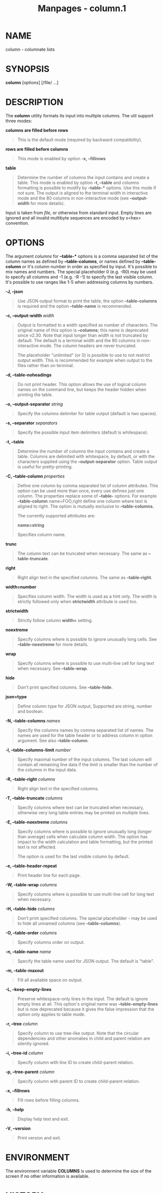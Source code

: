 #+TITLE: Manpages - column.1
* NAME
column - columnate lists

* SYNOPSIS
*column* [options] [/file/ ...]

* DESCRIPTION
The *column* utility formats its input into multiple columns. The util
support three modes:

*columns are filled before rows*

#+begin_quote
This is the default mode (required by backward compatibility).

#+end_quote

*rows are filled before columns*

#+begin_quote
This mode is enabled by option *-x, --fillrows*

#+end_quote

*table*

#+begin_quote
Determine the number of columns the input contains and create a table.
This mode is enabled by option *-t, --table* and columns formatting is
possible to modify by *--table-** options. Use this mode if not sure.
The output is aligned to the terminal width in interactive mode and the
80 columns in non-interactive mode (see *--output-width* for more
details).

#+end_quote

Input is taken from /file/, or otherwise from standard input. Empty
lines are ignored and all invalid multibyte sequences are encoded by
x<hex> convention.

* OPTIONS
The argument /columns/ for *--table-** options is a comma separated list
of the column names as defined by *--table-columns*, or names defined by
*--table-column* or it's column number in order as specified by input.
It's possible to mix names and numbers. The special placeholder 0 (e.g.
-R0) may be used to specify all columns and -1 (e.g. -R -1) to specify
the last visible column. It's possible to use ranges like 1-5 when
addressing columns by numbers.

*-J, --json*

#+begin_quote
Use JSON output format to print the table, the option *--table-columns*
is required and the option *--table-name* is recommended.

#+end_quote

*-c, --output-width* /width/

#+begin_quote
Output is formatted to a width specified as number of characters. The
original name of this option is *--columns*; this name is deprecated
since v2.30. Note that input longer than /width/ is not truncated by
default. The default is a terminal width and the 80 columns in
non-interactive mode. The column headers are never truncated.

The placeholder "unlimited" (or 0) is possible to use to not restrict
output width. This is recommended for example when output to the files
rather than on terminal.

#+end_quote

*-d, --table-noheadings*

#+begin_quote
Do not print header. This option allows the use of logical column names
on the command line, but keeps the header hidden when printing the
table.

#+end_quote

*-o, --output-separator* /string/

#+begin_quote
Specify the columns delimiter for table output (default is two spaces).

#+end_quote

*-s, --separator* /separators/

#+begin_quote
Specify the possible input item delimiters (default is whitespace).

#+end_quote

*-t, --table*

#+begin_quote
Determine the number of columns the input contains and create a table.
Columns are delimited with whitespace, by default, or with the
characters supplied using the *--output-separator* option. Table output
is useful for pretty-printing.

#+end_quote

*-C, --table-column* /properties/

#+begin_quote
Define one column by comma separated list of column attributes. This
option can be used more than once, every use defines just one column.
The properties replace some of *--table-* options. For example
*--table-column* name=FOO,right define one column where text is aligned
to right. The option is mutually exclusive to *--table-columns*.

The currently supported attributes are:

*name=string*

#+begin_quote
Specifies column name.

#+end_quote

*trunc*

#+begin_quote
The column text can be truncated when necessary. The same as
*--table-truncate*.

#+end_quote

*right*

#+begin_quote
Right align text in the specified columns. The same as *--table-right*.

#+end_quote

*width=number*

#+begin_quote
Specifies column width. The width is used as a hint only. The width is
strictly followed only when *strictwidth* attribute is used too.

#+end_quote

*strictwidth*

#+begin_quote
Strictly follow column *width=* setting.

#+end_quote

*noextreme*

#+begin_quote
Specify columns where is possible to ignore unusually long cells. See
*--table-noextreme* for more details.

#+end_quote

*wrap*

#+begin_quote
Specify columns where is possible to use multi-line cell for long text
when necessary. See *--table-wrap*.

#+end_quote

*hide*

#+begin_quote
Don't print specified columns. See *--table-hide*.

#+end_quote

*json=type*

#+begin_quote
Define column type for JSON output, Supported are string, number and
boolean.

#+end_quote

#+end_quote

*-N, --table-columns* /names/

#+begin_quote
Specify the columns names by comma separated list of names. The names
are used for the table header or to address column in option argument.
See also *--table-column*.

#+end_quote

*-l, --table-columns-limit* /number/

#+begin_quote
Specify maximal number of the input columns. The last column will
contain all remaining line data if the limit is smaller than the number
of the columns in the input data.

#+end_quote

*-R, --table-right* /columns/

#+begin_quote
Right align text in the specified columns.

#+end_quote

*-T, --table-truncate* /columns/

#+begin_quote
Specify columns where text can be truncated when necessary, otherwise
very long table entries may be printed on multiple lines.

#+end_quote

*-E, --table-noextreme* /columns/

#+begin_quote
Specify columns where is possible to ignore unusually long (longer than
average) cells when calculate column width. The option has impact to the
width calculation and table formatting, but the printed text is not
affected.

The option is used for the last visible column by default.

#+end_quote

*-e, --table-header-repeat*

#+begin_quote
Print header line for each page.

#+end_quote

*-W, --table-wrap* /columns/

#+begin_quote
Specify columns where is possible to use multi-line cell for long text
when necessary.

#+end_quote

*-H, --table-hide* /columns/

#+begin_quote
Don't print specified columns. The special placeholder - may be used to
hide all unnamed columns (see *--table-columns*).

#+end_quote

*-O, --table-order* /columns/

#+begin_quote
Specify columns order on output.

#+end_quote

*-n, --table-name* /name/

#+begin_quote
Specify the table name used for JSON output. The default is "table".

#+end_quote

*-m, --table-maxout*

#+begin_quote
Fill all available space on output.

#+end_quote

*-L, --keep-empty-lines*

#+begin_quote
Preserve whitespace-only lines in the input. The default is ignore empty
lines at all. This option's original name was *--table-empty-lines* but
is now deprecated because it gives the false impression that the option
only applies to table mode.

#+end_quote

*-r, --tree* /column/

#+begin_quote
Specify column to use tree-like output. Note that the circular
dependencies and other anomalies in child and parent relation are
silently ignored.

#+end_quote

*-i, --tree-id* /column/

#+begin_quote
Specify column with line ID to create child-parent relation.

#+end_quote

*-p, --tree-parent* /column/

#+begin_quote
Specify column with parent ID to create child-parent relation.

#+end_quote

*-x, --fillrows*

#+begin_quote
Fill rows before filling columns.

#+end_quote

*-h*, *--help*

#+begin_quote
Display help text and exit.

#+end_quote

*-V*, *--version*

#+begin_quote
Print version and exit.

#+end_quote

* ENVIRONMENT
The environment variable *COLUMNS* is used to determine the size of the
screen if no other information is available.

* HISTORY
The *column* command appeared in 4.3BSD-Reno.

* BUGS
Version 2.23 changed the *-s* option to be non-greedy, for example:

#+begin_quote
#+begin_example
printf "a:b:c\n1::3\n" | column -t -s :
#+end_example

#+end_quote

Old output:

#+begin_quote
#+begin_example
a  b  c
1  3
#+end_example

#+end_quote

New output (since util-linux 2.23):

#+begin_quote
#+begin_example
a  b  c
1     3
#+end_example

#+end_quote

Historical versions of this tool indicated that "rows are filled before
columns" by default, and that the *-x* option reverses this. This
wording did not reflect the actual behavior, and it has since been
corrected (see above). Other implementations of *column* may continue to
use the older documentation, but the behavior should be identical in any
case.

* EXAMPLES
Print fstab with header line and align number to the right:

#+begin_quote
#+begin_example
sed s/#.*// /etc/fstab | column --table --table-columns SOURCE,TARGET,TYPE,OPTIONS,PASS,FREQ --table-right PASS,FREQ
#+end_example

#+end_quote

Print fstab and hide unnamed columns:

#+begin_quote
#+begin_example
sed s/#.*// /etc/fstab | column --table --table-columns SOURCE,TARGET,TYPE --table-hide -
#+end_example

#+end_quote

Print a tree:

#+begin_quote
#+begin_example
echo -e 1 0 A\n2 1 AA\n3 1 AB\n4 2 AAA\n5 2 AAB | column --tree-id 1 --tree-parent 2 --tree 3
1  0  A
2  1  |-AA
4  2  | |-AAA
5  2  | `-AAB
3  1  `-AB
#+end_example

#+end_quote

* SEE ALSO
*colrm*(1), *ls*(1), *paste*(1), *sort*(1)

* REPORTING BUGS
For bug reports, use the issue tracker at
<https://github.com/util-linux/util-linux/issues>.

* AVAILABILITY
The *column* command is part of the util-linux package which can be
downloaded from /Linux Kernel Archive/
<https://www.kernel.org/pub/linux/utils/util-linux/>.
